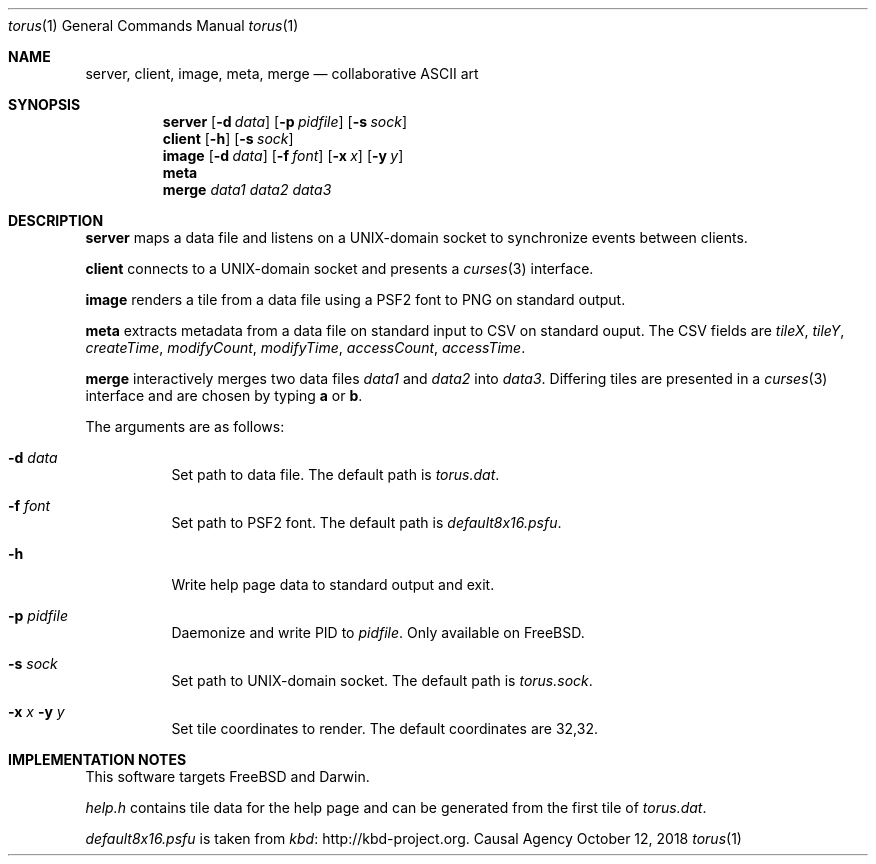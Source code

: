 .Dd October 12, 2018
.Dt torus 1
.Os "Causal Agency"
.
.Sh NAME
.Nm server ,
.Nm client ,
.Nm image ,
.Nm meta ,
.Nm merge
.Nd collaborative ASCII art
.
.Sh SYNOPSIS
.Nm server
.Op Fl d Ar data
.Op Fl p Ar pidfile
.Op Fl s Ar sock
.
.Nm client
.Op Fl h
.Op Fl s Ar sock
.
.Nm image
.Op Fl d Ar data
.Op Fl f Ar font
.Op Fl x Ar x
.Op Fl y Ar y
.
.Nm meta
.
.Nm merge
.Ar data1
.Ar data2
.Ar data3
.
.Sh DESCRIPTION
.Nm server
maps a data file
and listens on a UNIX-domain socket
to synchronize events between clients.
.
.Pp
.Nm client
connects to a UNIX-domain socket
and presents a
.Xr curses 3
interface.
.
.Pp
.Nm image
renders a tile from a data file
using a PSF2 font
to PNG on standard output.
.
.Pp
.Nm meta
extracts metadata
from a data file on standard input
to CSV on standard ouput.
The CSV fields are
.Va tileX ,
.Va tileY ,
.Va createTime ,
.Va modifyCount ,
.Va modifyTime ,
.Va accessCount ,
.Va accessTime .
.
.Pp
.Nm merge
interactively merges two data files
.Ar data1
and
.Ar data2
into
.Ar data3 .
Differing tiles are presented in a
.Xr curses 3
interface
and are chosen by typing
.Ic a
or
.Ic b .
.
.Pp
The arguments are as follows:
.Bl -tag -width Ds
.It Fl d Ar data
Set path to data file.
The default path is
.Pa torus.dat .
.
.It Fl f Ar font
Set path to PSF2 font.
The default path is
.Pa default8x16.psfu .
.
.It Fl h
Write help page data to standard output and exit.
.
.It Fl p Ar pidfile
Daemonize and write PID to
.Ar pidfile .
Only available on
.Fx .
.
.It Fl s Ar sock
Set path to UNIX-domain socket.
The default path is
.Pa torus.sock .
.
.It Fl x Ar x Fl y Ar y
Set tile coordinates to render.
The default coordinates are 32,32.
.El
.
.Sh IMPLEMENTATION NOTES
This software targets
.Fx
and Darwin.
.
.Pp
.Pa help.h
contains tile data for the help page
and can be generated from the first tile of
.Pa torus.dat .
.
.Pp
.Pa default8x16.psfu
is taken from
.Lk http://kbd-project.org kbd .
